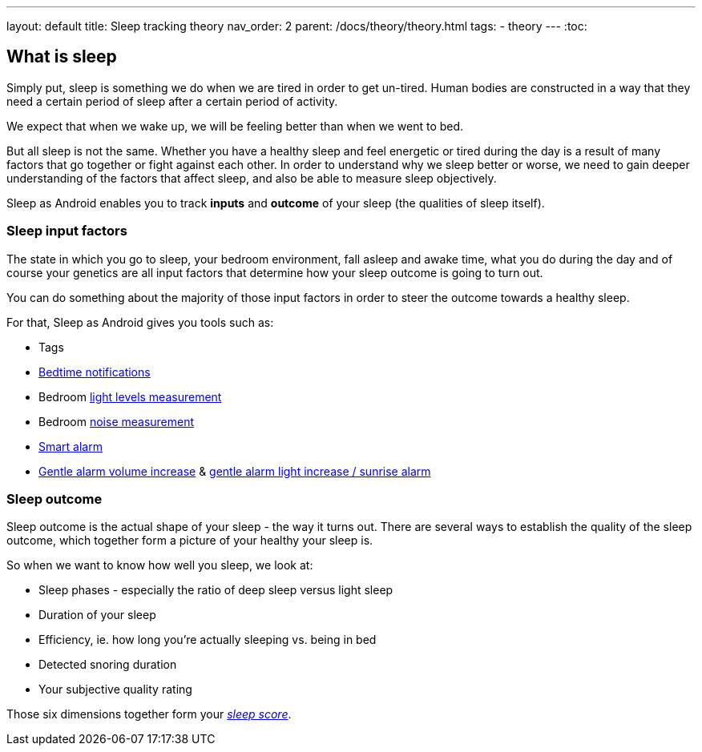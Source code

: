 ---
layout: default
title: Sleep tracking theory
nav_order: 2
parent: /docs/theory/theory.html
tags:
- theory
---
:toc:

== What is sleep

Simply put, sleep is something we do when we are tired in order to get un-tired. Human bodies are constructed in a way that they need a certain period of sleep after a certain period of activity.

We expect that when we wake up, we will be feeling better than when we went to bed.

But all sleep is not the same. Whether you have a healthy sleep and feel energetic or tired during the day is a result of many factors that go together or fight against each other. In order to understand why we sleep better or worse, we need to gain deeper understanding of the factors that affect sleep, and also be able to measure sleep objectively.

Sleep as Android enables you to track *inputs* and *outcome* of your sleep (the qualities of sleep itself).

=== Sleep input factors
The state in which you go to sleep, your bedroom environment, fall asleep and awake time, what you do during the day and of course your genetics are all input factors that determine how your sleep outcome is going to turn out.

You can do something about the majority of those input factors in order to steer the outcome towards a healthy sleep.

For that, Sleep as Android gives you tools such as:

* Tags
* <</docs/alarms/bedtime_notification,Bedtime notifications>>
* Bedroom <</docs/sleep_advanced/light_level,light levels measurement>>
* Bedroom <</docs/sleep_basic/sleep_noise_recording,noise measurement>>
* <</docs/alarms/smart_wake_up,Smart alarm>>
* <</docs/alarms/alarm_settings#gentle_alarm,Gentle alarm volume increase>> & <</docs/devices/smart_light#sunrise_alarm_guide,gentle alarm light increase / sunrise alarm>>

=== Sleep outcome
Sleep outcome is the actual shape of your sleep - the way it turns out. There are several ways to establish the quality of the sleep outcome, which together form a picture of your healthy your sleep is.

So when we want to know how well you sleep, we look at:

* Sleep phases - especially the ratio of deep sleep versus light sleep
* Duration of your sleep
* Efficiency, ie. how long you're actually sleeping vs. being in bed
* Detected snoring duration
* Your subjective quality rating

Those six dimensions together form your link:/docs/theory/sleepscore.html[_sleep score_].

//== How is sleep tracked


//-- PsG phases vs. actigraphic phases, what is deep sleep,light sleep

//== Why track your sleep
